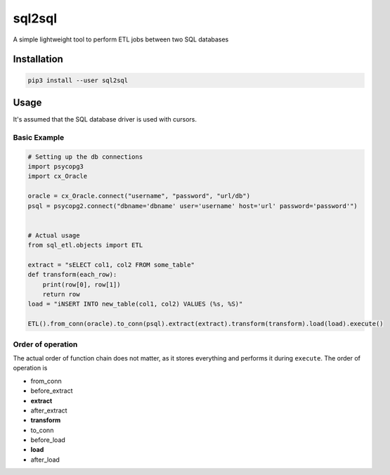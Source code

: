 sql2sql
=======

A simple lightweight tool to perform ETL jobs between two SQL databases

Installation
------------

.. code:: bash

    pip3 install --user sql2sql

Usage
-----

It's assumed that the SQL database driver is used with cursors.

Basic Example
~~~~~~~~~~~~~

.. code:: python3

    # Setting up the db connections
    import psycopg3
    import cx_Oracle

    oracle = cx_Oracle.connect("username", "password", "url/db")
    psql = psycopg2.connect("dbname='dbname' user='username' host='url' password='password'")


    # Actual usage
    from sql_etl.objects import ETL

    extract = "sELECT col1, col2 FROM some_table"
    def transform(each_row):
        print(row[0], row[1])
        return row
    load = "iNSERT INTO new_table(col1, col2) VALUES (%s, %S)"

    ETL().from_conn(oracle).to_conn(psql).extract(extract).transform(transform).load(load).execute()

Order of operation
~~~~~~~~~~~~~~~~~~

The actual order of function chain does not matter, as it stores
everything and performs it during ``execute``. The order of operation is

-  from\_conn
-  before\_extract
-  **extract**
-  after\_extract
-  **transform**
-  to\_conn
-  before\_load
-  **load**
-  after\_load

